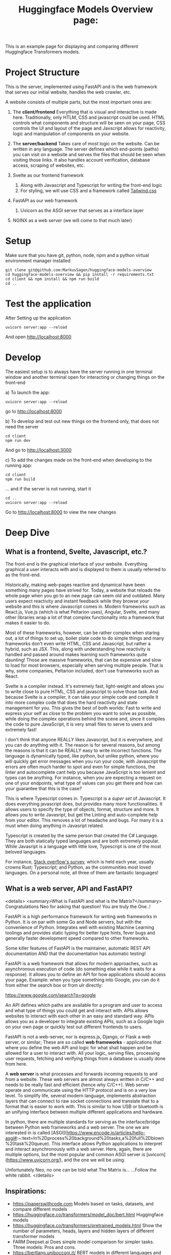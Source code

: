 #+title: Huggingface Models Overview page:
This is an example page for displaying and comparing different Huggingface Transformers models.
* Project Structure
This is the server, implemented using FastAPI and is the web framework that serves our initial website, handles the web crawler, etc.  

A website consists of multiple parts, but the most important ones are:
1. The *client/frontend*   
   Everything that is visual and interactive is made here. Traditionally, only HTLM, CSS and javascript could be used. HTML controls what components and structure will be seen on your page, CSS controls the UI and layout of the page and Javscript allows for reactivity, logic and manipulation of components on your website.
2. The *server/backend*   
   Takes care of most logic on the website. Can be written in any language. The server defines which end-points (paths) you can visit on a website and serves the files that should be seen when visiting those links. It also handles account verification, database access, scraping of websites, etc.

3. Svelte as our frontend framework
   1. Along with Javascript and Typescript for writing the front-end logic
   2. For styling, we will use CSS and a framework called [[https://tailwindcss.com/][Tailwind.css]]
4. FastAPI as our web framework
   1. Uvicorn as the ASGI server that serves as a interface layer
5. NGINX as a web server (we will come to that much later)


* Setup
Make sure that you have git, python, node, npm and a python virtual environment manager installed   

#+begin_src fish
git clone git@github.com:MarkusSagen/huggingface-models-overview
cd huggingface-models-overview && pip install -r requirements.txt
cd client && npm install && npm run build
cd ..
#+end_src

* Test the application
After Setting up the application

#+begin_src fish
uvicorn server:app --reload
#+end_src

And open http://localhost:8000

* Develop
The easiest setup is to always have the server running in one terminal window and another terminal open for interacting or changing things on the front-end

a) To launch the app:

   #+begin_src fish
   uvicorn server:app --reload
   #+end_src
   go to http://localhost:8000

b) To develop and test out new things on the frontend only, that does not need the server
    #+begin_src fish
    cd client
    npm run dev
    #+end_src

    And go to http://localhost:3000
    
c) To add the changes made on the front-end when developing to the running app:

    #+begin_src fish
    cd client
    npm run build
    #+end_src
    ... and if the server is not running, start it
    #+begin_src fish
    cd ..
    uvicorn server:app --reload
    #+end_src
    Go to http://localhost:8000 to view the new changes

* Deep Dive
** What is a frontend, Svelte, Javascript, etc.?
The front-end is the graphical interface of your website. Everything graphical a user interacts with and is displayed to them is usually referred to as the front-end.

Historically, making web-pages reactive and dynamical have been something many pages have strived for. Today, a website that reloads the whole page when you go to an new page can seem old and outdated. Many users expect reactivity and instant feedback while they browse your website and this is where Javascript comes in. Modern frameworks such as React.js, Vue.js (which is what Peltarion uses), Angular, Svelte, and many other libraries wrap a lot of that complex functionality into a framework that makes it easier to do.

Most of these frameworks, however, can be rather complex when staring out, a lot of things to set up, boiler plate code to do simple things and many frameworks don't even write HTML, CSS and Javascript, but rather a hybrid, such as JSX. This, along with understanding how reactivity is handled and passed around makes learning such frameworks quite daunting! Those are massive frameworks, that can be expensive and slow to load for most browsers, especially when serving multiple people. That is why, some companies, Peltarion included, don't use frameworks such as React.

Svelte is a compiler instead. It's extremely fast, light-weight and allows you to write close to pure HTML, CSS and javascript to solve those task. And because Svelte is a compiler, it can take your simple code and compile it into more complex code that does the hard reactivity and state management for you. This gives the best of both worlds:
Fast to write and express your self as close to the problem you want to solve as possible, while doing the complex operations behind the scene and, since it compiles the code to pure JavaScript, it is very small files to serve to users and extremely fast!

I don't think that anyone REALLY likes Javascript, but it is everywhere, and you can do anything with it. The reason is for several reasons, but among the reasons is that it can be REALLY easy to write incorrect functions. The language is dynamically typed, like python, but unlike python, where you will quickly get error messages when you run your code, with Javascript the errors are often much harder to spot and even for simple functions, the linter and autocomplete cant help you because JavaScript is too lenient and types can be anything. For instance, when you are expecting a request on one of your endpoints, what type of values can you get there and how can your guarantee that this is the case?

This is where Typescript comes in. Typescript is a /super set/ of Javascript. It does everything javascript does, but provides many more functionalities. It allows users to specify the type of objects, format, structure and more. It allows you to write Javasript, but get the Linting and auto-complete help from your editor. This removes a lot of headache and bugs. For many it is a must when doing anything in Javasript related.

Typescript is created by the same person that created the C# Language. They are both statically typed languages and are both extremely popular. While Javasript is a language with little love, Typescript is one of the most beloved languages.

For instance, [[https://insights.stackoverflow.com/survey/2020#technology-most-loved-dreaded-and-wanted-languages-loved][Stack overflow's survey]], which is held each year, usually crowns Rust; Typescript; and Python, as the communities most loved languages. On a personal note, all three of them are fantastic languages!

** What is a web server, API and FastAPI?
<details>
  <summary>What is FastAPI and what is the Matrix?</summary>
  Congratulations Neo for asking that question! You are truly the One..!  
    
FastAPI is a high performance framework for writing web frameworks in Python.
It is on par with some Go and Node servers, but with the convenience of Python.
Integrates well with existing Machine Learning toolings and provides static typing for better type hints, fever bugs and generally faster development speed compared to other frameworks.  

Some killer features of FastAPI is the maintainer, automatic REST API documentation AND that the documentation has automatic testing!    

FastAPI is a web framework that allows for modern approaches, such as asynchronous execution of code (do something else while it waits for a response). It allows you to define an API for how applications should access your page. Example: when you type something into Google, you can do it from either the search box or from ulr directly:    

    https://www.google.com/search?q=google  
    
An API defines which paths are available for a program and user to access and what type of things you could get and interact with. APIs allows websites to interact with each other in an easy and standard way. APIs allows you as a developer to integrate existing APIs, such as a Google login on your own page or quickly test out different frontends to users.    

FastAPI is not a web-server, nor is express.js, Django, or Flask a web server, or similar; These are so called *web frameworks* - applications that where you define the web API and logic for what shall happen and be allowed for a user to interact with. All your logic, serving files, processing user requests, fetching and verifying things from a database is usually done from here.   

A **web server** is what processes and forwards incoming requests to and from a website. These web servers are almost always written in C/C++ and needs to be really fast and efficient (hence why C/C++). Web server operate and communicate using the HTTP protocol and is on a very low level. To simplify life, several modern language, implements abstraction layers that can connect to raw socket connections and translate that to a format that is easier to work with. This is similar to how USB or bluetooth is an unifying interface between multiple different applications and hardware.   
  
In python, there are multiple standards for serving as the interface/bridge between Python web frameworks and a web server. The one we are interested in is called [ASGI](https://www.encode.io/articles/hello-asgi#:~:text=In%2Dprocess%20background%20tasks,a%20full%2Dblown%20task%20queue). This interface allows Python applications to interpret and interact asynchronously with a web server. Here, again, there are multiple options, but the most popular and common ASGI server is 
[uvicorn](https://www.uvicorn.org/), and the one we will be using.  

Unfortunately Neo, no one can be told what The Matrix is...  
...Follow the white rabbit.  
</details>

** Inspirations:
+ https://paperswithcode.com 
  Models based on tasks, datasets, and compare different models
+ https://huggingface.co/transformers/model_doc/bert.html 
  Huggingface models 
+ https://huggingface.co/transformers/pretrained_models.html
  Show the number of parameters, heads, layers and hidden layers of different transformer models
+ FARM Deepset.ai 
  Does simple model comparison for simpler tasks.   
  Three models: Pros and cons.
+ https://bertlang.unibocconi.it/
  BERT models in different languages and comparisons with mBERT
+ https://www.digitalocean.com/products/droplets/
  Digital Ocean product comparison and overview (Good UI)
+ http://app.modelhub.ai/
  Model hub for general deep learning model (inceptron, alexNet, etc.)
+ https://docs.grid.ai/
  Grid AI documentation and overview
+ https://fastapi.tiangolo.com/
  FastAPI docs
+ https://laravel.com/
  PHP web framework with good UI
+ https://www.pytorchlightning.ai/
  Pytorch Lightning
+ https://pytorch.org/
  Pytorch Staring Page
+ https://www.tensorflow.org/
  Tensorflow Staring page
+ https://www.h2o.ai/health/
  H2O page for medical solutions
+ https://lightning-flash.readthedocs.io/en/latest/reference/flash_to_pl.html
  Comparing modeland framework abstraction levels
